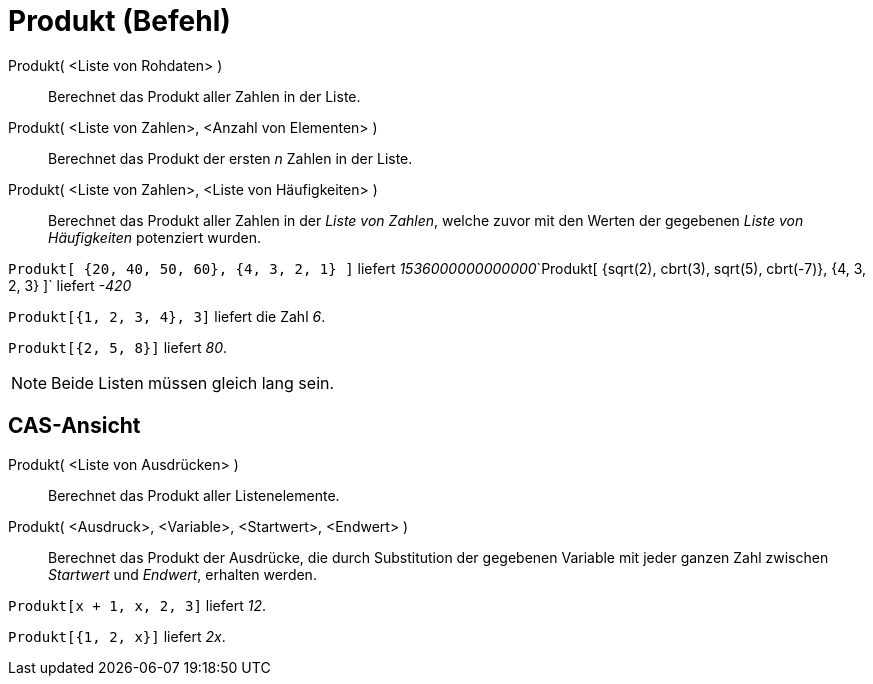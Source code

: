 = Produkt (Befehl)
:page-en: commands/Product
ifdef::env-github[:imagesdir: /de/modules/ROOT/assets/images]

Produkt( <Liste von Rohdaten> )::
  Berechnet das Produkt aller Zahlen in der Liste.
Produkt( <Liste von Zahlen>, <Anzahl von Elementen> )::
  Berechnet das Produkt der ersten _n_ Zahlen in der Liste.
Produkt( <Liste von Zahlen>, <Liste von Häufigkeiten> )::
  Berechnet das Produkt aller Zahlen in der _Liste von Zahlen_, welche zuvor mit den Werten der gegebenen _Liste von
  Häufigkeiten_ potenziert wurden.

[EXAMPLE]
====

`++Produkt[ {20, 40, 50, 60}, {4, 3, 2, 1} ]++` liefert
__1536000000000000__`++Produkt[ {sqrt(2), cbrt(3), sqrt(5), cbrt(-7)}, {4, 3, 2, 3} ]++` liefert _-420_

====

[EXAMPLE]
====

`++Produkt[{1, 2, 3, 4}, 3]++` liefert die Zahl _6_.

====

[EXAMPLE]
====

`++Produkt[{2, 5, 8}]++` liefert _80_.

====

[NOTE]
====

Beide Listen müssen gleich lang sein.

====

== CAS-Ansicht

Produkt( <Liste von Ausdrücken> )::
  Berechnet das Produkt aller Listenelemente.
Produkt( <Ausdruck>, <Variable>, <Startwert>, <Endwert> )::
  Berechnet das Produkt der Ausdrücke, die durch Substitution der gegebenen Variable mit jeder ganzen Zahl zwischen
  _Startwert_ und _Endwert_, erhalten werden.

[EXAMPLE]
====

`++Produkt[x + 1,  x,  2, 3]++` liefert _12_.

====

[EXAMPLE]
====

`++Produkt[{1, 2, x}]++` liefert _2x_.

====
